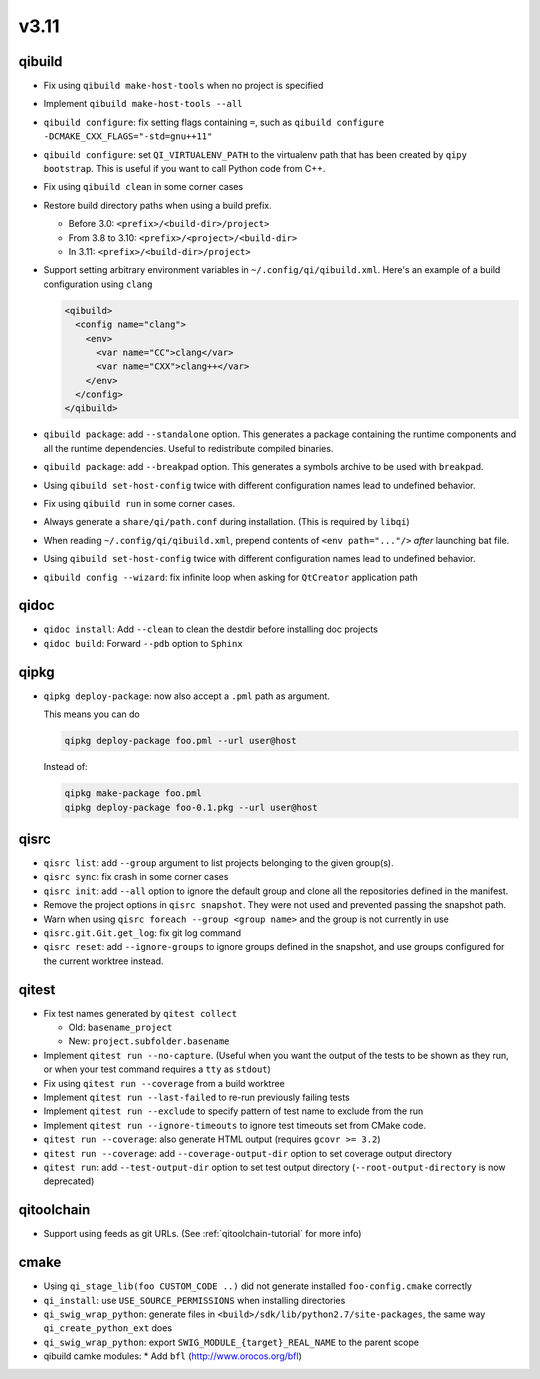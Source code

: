 
v3.11
=====

qibuild
-------

* Fix using ``qibuild make-host-tools`` when no project is specified
* Implement ``qibuild make-host-tools --all``
* ``qibuild configure``: fix setting flags containing ``=``, such as
  ``qibuild configure -DCMAKE_CXX_FLAGS="-std=gnu++11"``
* ``qibuild configure``: set ``QI_VIRTUALENV_PATH`` to the virtualenv path that
  has been created by ``qipy bootstrap``. This is useful if you want to call
  Python code from C++.
* Fix using ``qibuild clean`` in some corner cases
* Restore build directory paths when using a build prefix.

  * Before 3.0:
    ``<prefix>/<build-dir>/project>``
  * From 3.8 to 3.10:
    ``<prefix>/<project>/<build-dir>``
  * In 3.11:
    ``<prefix>/<build-dir>/project>``

* Support setting arbitrary environment variables in ``~/.config/qi/qibuild.xml``.
  Here's an example of a build configuration using ``clang``

  .. code-block:: xml

      <qibuild>
        <config name="clang">
          <env>
            <var name="CC">clang</var>
            <var name="CXX">clang++</var>
          </env>
        </config>
      </qibuild>

* ``qibuild package``: add ``--standalone`` option. This generates a
  package containing the runtime components and all the runtime dependencies.
  Useful to redistribute compiled binaries.

* ``qibuild package``: add ``--breakpad`` option. This generates a
  symbols archive to be used with ``breakpad``.

* Using ``qibuild set-host-config`` twice with different configuration names
  lead to undefined behavior.

* Fix using ``qibuild run`` in some corner cases.

* Always generate a ``share/qi/path.conf`` during installation.
  (This is required by ``libqi``)

* When reading ``~/.config/qi/qibuild.xml``, prepend contents of
  ``<env path="..."/>`` *after* launching bat file.

* Using ``qibuild set-host-config`` twice with different configuration names
  lead to undefined behavior.

* ``qibuild config --wizard``: fix infinite loop when asking for
  ``QtCreator`` application path

qidoc
-----

* ``qidoc install``: Add ``--clean`` to clean the destdir before installing doc
  projects
* ``qidoc build``: Forward ``--pdb`` option to ``Sphinx``

qipkg
-----

* ``qipkg deploy-package``: now also accept a ``.pml`` path as argument.

  This means you can do

  .. code-block:: console

      qipkg deploy-package foo.pml --url user@host

  Instead of:

  .. code-block:: console

      qipkg make-package foo.pml
      qipkg deploy-package foo-0.1.pkg --url user@host

qisrc
-----

* ``qisrc list``: add ``--group`` argument to list projects belonging
  to the given group(s).
* ``qisrc sync``: fix crash in some corner cases
* ``qisrc init``: add ``--all`` option to ignore the default group and clone
  all the repositories defined in the manifest.

* Remove the project options in ``qisrc snapshot``. They were not used and
  prevented passing the snapshot path.

* Warn when using ``qisrc foreach --group <group name>`` and the group
  is not currently in use
* ``qisrc.git.Git.get_log``: fix git log command

* ``qisrc reset``: add ``--ignore-groups`` to ignore groups defined in the snapshot,
  and use groups configured for the current worktree instead.

qitest
------

* Fix test names generated by ``qitest collect``

  * Old: ``basename_project``
  * New: ``project.subfolder.basename``

* Implement ``qitest run --no-capture``. (Useful when you want the
  output of the tests to be shown as they run, or when your test command
  requires a ``tty`` as ``stdout``)
* Fix using ``qitest run --coverage`` from a build worktree
* Implement ``qitest run --last-failed`` to re-run previously failing tests
* Implement ``qitest run --exclude`` to specify pattern of test name to exclude from the run
* Implement ``qitest run --ignore-timeouts`` to ignore test timeouts set from CMake code.

* ``qitest run --coverage``: also generate HTML output (requires ``gcovr >= 3.2``)
* ``qitest run --coverage``: add ``--coverage-output-dir`` option to set coverage output
  directory
* ``qitest run``: add ``--test-output-dir`` option to set test output
  directory (``--root-output-directory`` is now deprecated)

qitoolchain
------------

* Support using feeds as git URLs. (See :ref:`qitoolchain-tutorial` for more info)

cmake
-----

* Using ``qi_stage_lib(foo CUSTOM_CODE ..)`` did not generate
  installed ``foo-config.cmake`` correctly
* ``qi_install``: use ``USE_SOURCE_PERMISSIONS`` when installing directories
* ``qi_swig_wrap_python``: generate files in ``<build>/sdk/lib/python2.7/site-packages``,
  the same way ``qi_create_python_ext`` does
* ``qi_swig_wrap_python``: export ``SWIG_MODULE_{target}_REAL_NAME`` to the parent scope
* qibuild camke modules:
  * Add ``bfl`` (http://www.orocos.org/bfl)
